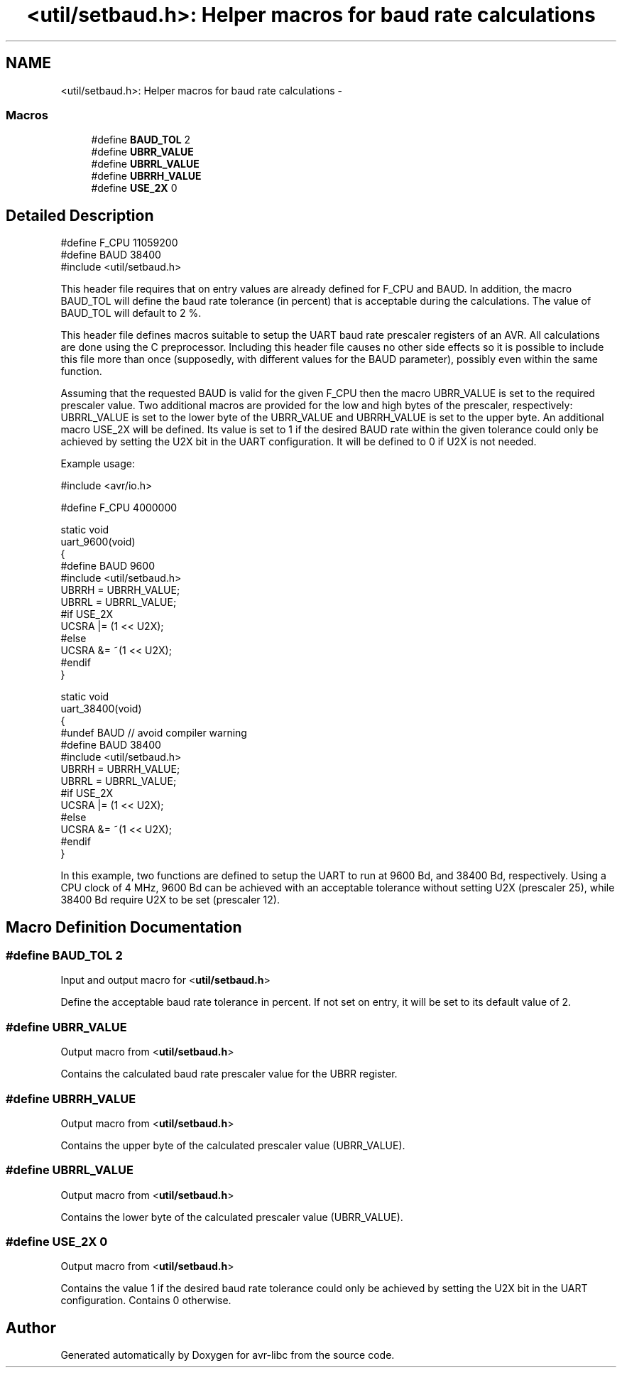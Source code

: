 .TH "<util/setbaud.h>: Helper macros for baud rate calculations" 3 "Tue Aug 12 2014" "Version 1.8.1" "avr-libc" \" -*- nroff -*-
.ad l
.nh
.SH NAME
<util/setbaud.h>: Helper macros for baud rate calculations \- 
.SS "Macros"

.in +1c
.ti -1c
.RI "#define \fBBAUD_TOL\fP   2"
.br
.ti -1c
.RI "#define \fBUBRR_VALUE\fP"
.br
.ti -1c
.RI "#define \fBUBRRL_VALUE\fP"
.br
.ti -1c
.RI "#define \fBUBRRH_VALUE\fP"
.br
.ti -1c
.RI "#define \fBUSE_2X\fP   0"
.br
.in -1c
.SH "Detailed Description"
.PP 

.PP
.nf
#define F_CPU 11059200
#define BAUD 38400
#include <util/setbaud\&.h>

.fi
.PP
.PP
This header file requires that on entry values are already defined for F_CPU and BAUD\&. In addition, the macro BAUD_TOL will define the baud rate tolerance (in percent) that is acceptable during the calculations\&. The value of BAUD_TOL will default to 2 %\&.
.PP
This header file defines macros suitable to setup the UART baud rate prescaler registers of an AVR\&. All calculations are done using the C preprocessor\&. Including this header file causes no other side effects so it is possible to include this file more than once (supposedly, with different values for the BAUD parameter), possibly even within the same function\&.
.PP
Assuming that the requested BAUD is valid for the given F_CPU then the macro UBRR_VALUE is set to the required prescaler value\&. Two additional macros are provided for the low and high bytes of the prescaler, respectively: UBRRL_VALUE is set to the lower byte of the UBRR_VALUE and UBRRH_VALUE is set to the upper byte\&. An additional macro USE_2X will be defined\&. Its value is set to 1 if the desired BAUD rate within the given tolerance could only be achieved by setting the U2X bit in the UART configuration\&. It will be defined to 0 if U2X is not needed\&.
.PP
Example usage:
.PP
.PP
.nf
#include <avr/io\&.h>

#define F_CPU 4000000

static void
uart_9600(void)
{
#define BAUD 9600
#include <util/setbaud\&.h>
UBRRH = UBRRH_VALUE;
UBRRL = UBRRL_VALUE;
#if USE_2X
UCSRA |= (1 << U2X);
#else
UCSRA &= ~(1 << U2X);
#endif
}

static void
uart_38400(void)
{
#undef BAUD  // avoid compiler warning
#define BAUD 38400
#include <util/setbaud\&.h>
UBRRH = UBRRH_VALUE;
UBRRL = UBRRL_VALUE;
#if USE_2X
UCSRA |= (1 << U2X);
#else
UCSRA &= ~(1 << U2X);
#endif
}
.fi
.PP
.PP
In this example, two functions are defined to setup the UART to run at 9600 Bd, and 38400 Bd, respectively\&. Using a CPU clock of 4 MHz, 9600 Bd can be achieved with an acceptable tolerance without setting U2X (prescaler 25), while 38400 Bd require U2X to be set (prescaler 12)\&. 
.SH "Macro Definition Documentation"
.PP 
.SS "#define BAUD_TOL   2"
Input and output macro for <\fButil/setbaud\&.h\fP>
.PP
Define the acceptable baud rate tolerance in percent\&. If not set on entry, it will be set to its default value of 2\&. 
.SS "#define UBRR_VALUE"
Output macro from <\fButil/setbaud\&.h\fP>
.PP
Contains the calculated baud rate prescaler value for the UBRR register\&. 
.SS "#define UBRRH_VALUE"
Output macro from <\fButil/setbaud\&.h\fP>
.PP
Contains the upper byte of the calculated prescaler value (UBRR_VALUE)\&. 
.SS "#define UBRRL_VALUE"
Output macro from <\fButil/setbaud\&.h\fP>
.PP
Contains the lower byte of the calculated prescaler value (UBRR_VALUE)\&. 
.SS "#define USE_2X   0"
Output macro from <\fButil/setbaud\&.h\fP>
.PP
Contains the value 1 if the desired baud rate tolerance could only be achieved by setting the U2X bit in the UART configuration\&. Contains 0 otherwise\&. 
.SH "Author"
.PP 
Generated automatically by Doxygen for avr-libc from the source code\&.
